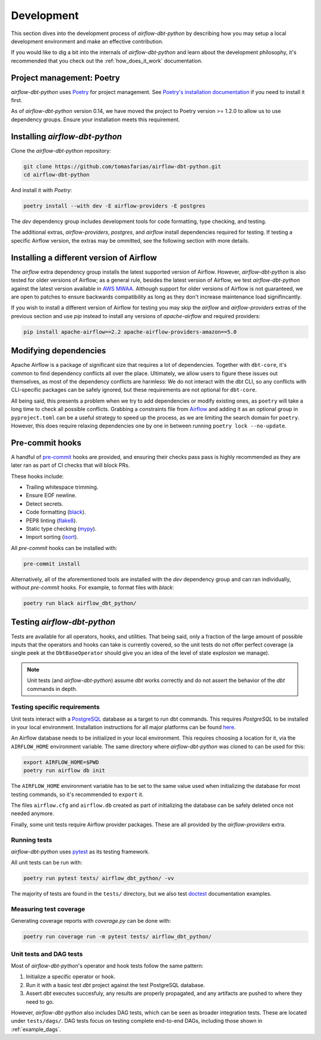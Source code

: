 .. _development:

Development
===========

This section dives into the development process of *airflow-dbt-python* by describing how you may setup a local development environment and make an effective contribution.

If you would like to dig a bit into the internals of *airflow-dbt-python* and learn about the development philosophy, it's recommended that you check out the :ref:`how_does_it_work` documentation.

Project management: Poetry
--------------------------

*airflow-dbt-python* uses `Poetry <https://python-poetry.org/>`_ for project management. See `Poetry's installation documentation <https://python-poetry.org/docs/#installation>`_ if you need to install it first.

As of *airflow-dbt-python* version 0.14, we have moved the project to Poetry version >= 1.2.0 to allow us to use dependency groups. Ensure your installation meets this requirement.

Installing *airflow-dbt-python*
-------------------------------

Clone the *airflow-dbt-python* repository:

.. code-block:: shell

   git clone https://github.com/tomasfarias/airflow-dbt-python.git
   cd airflow-dbt-python

And install it with *Poetry*:

.. code-block:: shell

   poetry install --with dev -E airflow-providers -E postgres

The *dev* dependency group includes development tools for code formatting, type checking, and testing.

The additional extras, *airflow-providers*, *postgres*, and *airflow* install dependencies required for testing. If testing a specific Airflow version, the extras may be ommitted, see the following section with more details.

Installing a different version of Airflow
-----------------------------------------

The *airflow* extra dependency group installs the latest supported version of Airflow. However, *airflow-dbt-python* is also tested for older versions of Airflow; as a general rule, besides the latest version of Airflow, we test *airflow-dbt-python* against the latest version available in `AWS MWAA <https://aws.amazon.com/managed-workflows-for-apache-airflow/>`_. Although support for older versions of Airflow is not guaranteed, we are open to patches to ensure backwards compatibility as long as they don't increase maintenance load signifincantly.

If you wish to install a different version of Airflow for testing you may skip the *airflow* and *airflow-providers* extras of the previous section and use *pip* instead to install any versions of *apache-airflow* and required providers:

.. code-block:: shell

   pip install apache-airflow==2.2 apache-airflow-providers-amazon==5.0

Modifying dependencies
----------------------

Apache Airflow is a package of significant size that requires a lot of dependencies. Together with ``dbt-core``, it's common to find dependency conflicts all over the place. Ultimately, we allow users to figure these issues out themselves, as most of the dependency conflicts are harmless: We do not interact with the dbt CLI, so any conflicts with CLI-specific packages can be safely ignored, but these requirements are not optional for ``dbt-core``.

All being said, this presents a problem when we try to add dependencies or modify existing ones, as ``poetry`` will take a long time to check all possible conflicts. Grabbing a constraints file from `Airflow <https://github.com/apache/airflow>`_ and adding it as an optional group in ``pyproject.toml`` can be a useful strategy to speed up the process, as we are limiting the search domain for ``poetry``. However, this does require relaxing dependencies one by one in between running ``poetry lock --no-update``.

Pre-commit hooks
----------------

A handful of `pre-commit <https://pre-commit.com/>`_ hooks are provided, and ensuring their checks pass pass is highly recommended as they are later ran as part of CI checks that will block PRs.

These hooks include:

* Trailing whitespace trimming.
* Ensure EOF newline.
* Detect secrets.
* Code formatting (`black <https://github.com/psf/black>`_).
* PEP8 linting (`flake8 <https://github.com/pycqa/flake8/>`_).
* Static type checking (`mypy <https://github.com/python/mypy>`_).
* Import sorting (`isort <https://github.com/PyCQA/isort>`_).

All *pre-commit* hooks can be installed with:

.. code-block:: shell

   pre-commit install

Alternatively, all of the aforementioned tools are installed with the *dev* dependency group and can ran individually, without *pre-commit* hooks. For example, to format files with *black*:

.. code-block:: shell

   poetry run black airflow_dbt_python/

Testing *airflow-dbt-python*
----------------------------

Tests are available for all operators, hooks, and utilities. That being said, only a fraction of the large amount of possible inputs that the operators and hooks can take is currently covered, so the unit tests do not offer perfect coverage (a single peek at the ``DbtBaseOperator`` should give you an idea of the level of state explosion we manage).

.. note::
   Unit tests (and *airflow-dbt-python*) assume *dbt* works correctly and do not assert the behavior of the *dbt* commands in depth.

Testing specific requirements
^^^^^^^^^^^^^^^^^^^^^^^^^^^^^

Unit tests interact with a `PostgreSQL <https://www.postgresql.org/>`_ database as a target to run dbt commands. This requires *PostgreSQL* to be installed in your local environment. Installation instructions for all major platforms can be found `here <https://www.postgresql.org/download/>`_.

An Airflow database needs to be initialized in your local environment. This requires choosing a location for it, via the ``AIRFLOW_HOME`` environment variable. The same directory where *airflow-dbt-python* was cloned to can be used for this:

.. code-block:: shell

    export AIRFLOW_HOME=$PWD
    poetry run airflow db init

The ``AIRFLOW_HOME`` environment variable has to be set to the same value used when initializing the database for most testing commands, so it's recommended to ``export`` it.

The files ``airflow.cfg`` and ``airflow.db`` created as part of initializing the database can be safely deleted once not needed anymore.

Finally, some unit tests require Airflow provider packages. These are all provided by the *airflow-providers* extra.

Running tests
^^^^^^^^^^^^^

*airflow-dbt-python* uses `pytest <https://docs.pytest.org/>`_ as its testing framework.

All unit tests can be run with:

.. code-block:: shell

   poetry run pytest tests/ airflow_dbt_python/ -vv

The majority of tests are found in the ``tests/`` directory, but we also test `doctest <https://docs.python.org/3.10/library/doctest.html>`_ documentation examples.

Measuring test coverage
^^^^^^^^^^^^^^^^^^^^^^^

Generating coverage reports with *coverage.py* can be done with:

.. code-block:: shell

   poetry run coverage run -m pytest tests/ airflow_dbt_python/

Unit tests and DAG tests
^^^^^^^^^^^^^^^^^^^^^^^^

Most of *airflow-dbt-python*'s operator and hook tests follow the same pattern:

1. Initialize a specific operator or hook.
2. Run it with a basic test *dbt* project against the test PostgreSQL database.
3. Assert *dbt* executes succesfuly, any results are properly propagated, and any artifacts are pushed to where they need to go.

However, *airflow-dbt-python* also includes DAG tests, which can be seen as broader integration tests. These are located under ``tests/dags/``. DAG tests focus on testing complete end-to-end DAGs, including those shown in :ref:`example_dags`.
